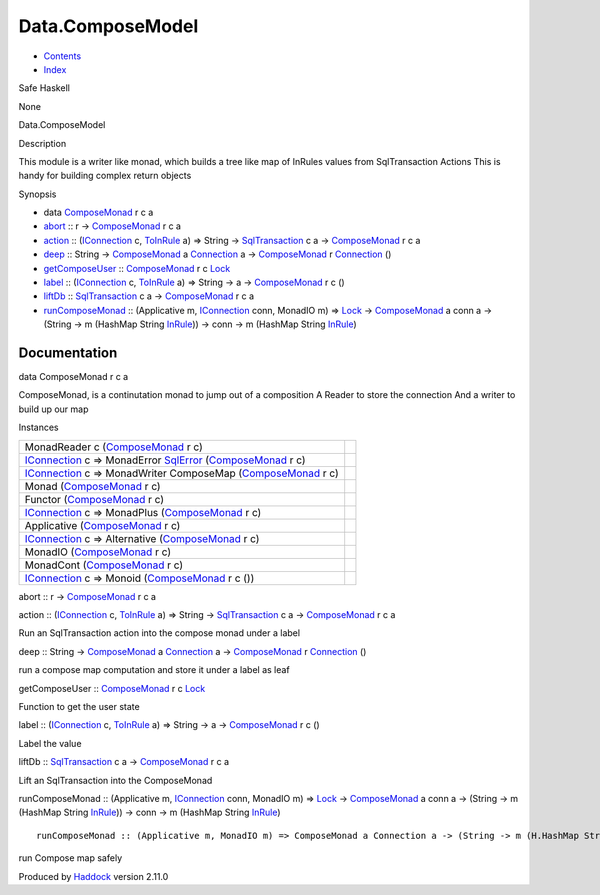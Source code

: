=================
Data.ComposeModel
=================

-  `Contents <index.html>`__
-  `Index <doc-index.html>`__

 

Safe Haskell

None

Data.ComposeModel

Description

This module is a writer like monad, which builds a tree like map of
InRules values from SqlTransaction Actions This is handy for building
complex return objects

Synopsis

-  data `ComposeMonad <#t:ComposeMonad>`__ r c a
-  `abort <#v:abort>`__ :: r ->
   `ComposeMonad <Data-ComposeModel.html#t:ComposeMonad>`__ r c a
-  `action <#v:action>`__ ::
   (`IConnection <Data-SqlTransaction.html#t:IConnection>`__ c,
   `ToInRule <Data-InRules.html#t:ToInRule>`__ a) => String ->
   `SqlTransaction <Data-SqlTransaction.html#t:SqlTransaction>`__ c a ->
   `ComposeMonad <Data-ComposeModel.html#t:ComposeMonad>`__ r c a
-  `deep <#v:deep>`__ :: String ->
   `ComposeMonad <Data-ComposeModel.html#t:ComposeMonad>`__ a
   `Connection <Data-SqlTransaction.html#t:Connection>`__ a ->
   `ComposeMonad <Data-ComposeModel.html#t:ComposeMonad>`__ r
   `Connection <Data-SqlTransaction.html#t:Connection>`__ ()
-  `getComposeUser <#v:getComposeUser>`__ ::
   `ComposeMonad <Data-ComposeModel.html#t:ComposeMonad>`__ r c
   `Lock <LockSnaplet.html#t:Lock>`__
-  `label <#v:label>`__ ::
   (`IConnection <Data-SqlTransaction.html#t:IConnection>`__ c,
   `ToInRule <Data-InRules.html#t:ToInRule>`__ a) => String -> a ->
   `ComposeMonad <Data-ComposeModel.html#t:ComposeMonad>`__ r c ()
-  `liftDb <#v:liftDb>`__ ::
   `SqlTransaction <Data-SqlTransaction.html#t:SqlTransaction>`__ c a ->
   `ComposeMonad <Data-ComposeModel.html#t:ComposeMonad>`__ r c a
-  `runComposeMonad <#v:runComposeMonad>`__ :: (Applicative m,
   `IConnection <Data-SqlTransaction.html#t:IConnection>`__ conn,
   MonadIO m) => `Lock <LockSnaplet.html#t:Lock>`__ ->
   `ComposeMonad <Data-ComposeModel.html#t:ComposeMonad>`__ a conn a ->
   (String -> m (HashMap String
   `InRule <Data-InRules.html#t:InRule>`__)) -> conn -> m (HashMap
   String `InRule <Data-InRules.html#t:InRule>`__)

Documentation
=============

data ComposeMonad r c a

ComposeMonad, is a continutation monad to jump out of a composition A
Reader to store the connection And a writer to build up our map

Instances

+----------------------------------------------------------------------------------------------------------------------------------------------------------------------------------------------+-----+
| MonadReader c (`ComposeMonad <Data-ComposeModel.html#t:ComposeMonad>`__ r c)                                                                                                                 |     |
+----------------------------------------------------------------------------------------------------------------------------------------------------------------------------------------------+-----+
| `IConnection <Data-SqlTransaction.html#t:IConnection>`__ c => MonadError `SqlError <Data-SqlTransaction.html#t:SqlError>`__ (`ComposeMonad <Data-ComposeModel.html#t:ComposeMonad>`__ r c)   |     |
+----------------------------------------------------------------------------------------------------------------------------------------------------------------------------------------------+-----+
| `IConnection <Data-SqlTransaction.html#t:IConnection>`__ c => MonadWriter ComposeMap (`ComposeMonad <Data-ComposeModel.html#t:ComposeMonad>`__ r c)                                          |     |
+----------------------------------------------------------------------------------------------------------------------------------------------------------------------------------------------+-----+
| Monad (`ComposeMonad <Data-ComposeModel.html#t:ComposeMonad>`__ r c)                                                                                                                         |     |
+----------------------------------------------------------------------------------------------------------------------------------------------------------------------------------------------+-----+
| Functor (`ComposeMonad <Data-ComposeModel.html#t:ComposeMonad>`__ r c)                                                                                                                       |     |
+----------------------------------------------------------------------------------------------------------------------------------------------------------------------------------------------+-----+
| `IConnection <Data-SqlTransaction.html#t:IConnection>`__ c => MonadPlus (`ComposeMonad <Data-ComposeModel.html#t:ComposeMonad>`__ r c)                                                       |     |
+----------------------------------------------------------------------------------------------------------------------------------------------------------------------------------------------+-----+
| Applicative (`ComposeMonad <Data-ComposeModel.html#t:ComposeMonad>`__ r c)                                                                                                                   |     |
+----------------------------------------------------------------------------------------------------------------------------------------------------------------------------------------------+-----+
| `IConnection <Data-SqlTransaction.html#t:IConnection>`__ c => Alternative (`ComposeMonad <Data-ComposeModel.html#t:ComposeMonad>`__ r c)                                                     |     |
+----------------------------------------------------------------------------------------------------------------------------------------------------------------------------------------------+-----+
| MonadIO (`ComposeMonad <Data-ComposeModel.html#t:ComposeMonad>`__ r c)                                                                                                                       |     |
+----------------------------------------------------------------------------------------------------------------------------------------------------------------------------------------------+-----+
| MonadCont (`ComposeMonad <Data-ComposeModel.html#t:ComposeMonad>`__ r c)                                                                                                                     |     |
+----------------------------------------------------------------------------------------------------------------------------------------------------------------------------------------------+-----+
| `IConnection <Data-SqlTransaction.html#t:IConnection>`__ c => Monoid (`ComposeMonad <Data-ComposeModel.html#t:ComposeMonad>`__ r c ())                                                       |     |
+----------------------------------------------------------------------------------------------------------------------------------------------------------------------------------------------+-----+

abort :: r -> `ComposeMonad <Data-ComposeModel.html#t:ComposeMonad>`__ r
c a

action :: (`IConnection <Data-SqlTransaction.html#t:IConnection>`__ c,
`ToInRule <Data-InRules.html#t:ToInRule>`__ a) => String ->
`SqlTransaction <Data-SqlTransaction.html#t:SqlTransaction>`__ c a ->
`ComposeMonad <Data-ComposeModel.html#t:ComposeMonad>`__ r c a

Run an SqlTransaction action into the compose monad under a label

deep :: String ->
`ComposeMonad <Data-ComposeModel.html#t:ComposeMonad>`__ a
`Connection <Data-SqlTransaction.html#t:Connection>`__ a ->
`ComposeMonad <Data-ComposeModel.html#t:ComposeMonad>`__ r
`Connection <Data-SqlTransaction.html#t:Connection>`__ ()

run a compose map computation and store it under a label as leaf

getComposeUser ::
`ComposeMonad <Data-ComposeModel.html#t:ComposeMonad>`__ r c
`Lock <LockSnaplet.html#t:Lock>`__

Function to get the user state

label :: (`IConnection <Data-SqlTransaction.html#t:IConnection>`__ c,
`ToInRule <Data-InRules.html#t:ToInRule>`__ a) => String -> a ->
`ComposeMonad <Data-ComposeModel.html#t:ComposeMonad>`__ r c ()

Label the value

liftDb :: `SqlTransaction <Data-SqlTransaction.html#t:SqlTransaction>`__
c a -> `ComposeMonad <Data-ComposeModel.html#t:ComposeMonad>`__ r c a

Lift an SqlTransaction into the ComposeMonad

runComposeMonad :: (Applicative m,
`IConnection <Data-SqlTransaction.html#t:IConnection>`__ conn, MonadIO
m) => `Lock <LockSnaplet.html#t:Lock>`__ ->
`ComposeMonad <Data-ComposeModel.html#t:ComposeMonad>`__ a conn a ->
(String -> m (HashMap String `InRule <Data-InRules.html#t:InRule>`__))
-> conn -> m (HashMap String `InRule <Data-InRules.html#t:InRule>`__)

::

     runComposeMonad :: (Applicative m, MonadIO m) => ComposeMonad a Connection a -> (String -> m (H.HashMap String InRule)) -> Connection -> m (H.HashMap String InRule)

run Compose map safely

Produced by `Haddock <http://www.haskell.org/haddock/>`__ version 2.11.0
